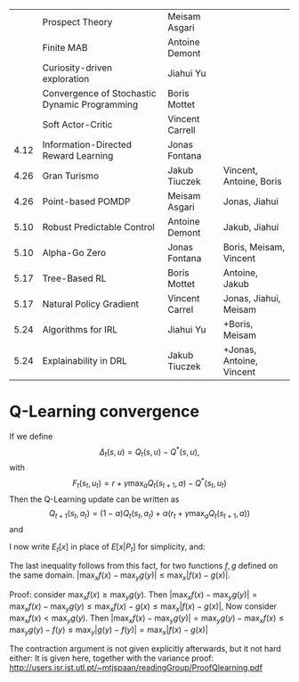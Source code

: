 
|------+-----------------------------------------------+-----------------+--------------------------|
|      | Prospect Theory                               | Meisam Asgari   |                          |
|      | Finite MAB                                    | Antoine Demont  |                          |
|      | Curiosity-driven exploration                  | Jiahui Yu       |                          |
|      | Convergence of Stochastic Dynamic Programming | Boris Mottet    |                          |
|      | Soft Actor-Critic                             | Vincent Carrell |                          |
| 4.12 | Information-Directed Reward Learning          | Jonas Fontana   |                          |
| 4.26 | Gran Turismo                                  | Jakub Tiuczek   | Vincent, Antoine, Boris  |
| 4.26 | Point-based POMDP                             | Meisam Asgari   | Jonas, Jiahui            |
| 5.10 | Robust Predictable Control                    | Antoine Demont  | Jakub, Jiahui            |
| 5.10 | Alpha-Go Zero                                 | Jonas Fontana   | Boris, Meisam, Vincent   |
| 5.17 | Tree-Based RL                                 | Boris Mottet    | Antoine, Jakub           |
| 5.17 | Natural Policy Gradient                       | Vincent Carrel  | Jonas, Jiahui, Meisam    |
| 5.24 | Algorithms for IRL                            | Jiahui Yu       | +Boris, Meisam           |
| 5.24 | Explainability in DRL                         | Jakub Tiuczek   | +Jonas, Antoine, Vincent |
|------+-----------------------------------------------+-----------------+--------------------------|


* Q-Learning convergence

If we define
\[
\Delta_t(s,u) = Q_t(s,u) - Q^*(s,u),
\]
with
\[
F_t(s_t,u_t) = r + \gamma \max_a Q_t(s_{t+1}, a) - Q^*(s_t,u_t)
\]
Then the Q-Learning update can be written as
\[
Q_{t+1}(s_t,a_t) = (1 - \alpha) Q_t(s_t, a_t) + \alpha(r_t + \gamma \max_a Q_t(s_{t+1}, a))
\]
and 
\begin{align*}
Q_{t+1}(s_t,a_t) - Q^*(s_t,a_t)
& = (1 - \alpha) [Q_t(s_t, a_t) - Q^*(s_t, a_t)
+ \alpha(r_t + \gamma \max_a Q_t(s_{t+1}, a) - Q^*(s_t, a_t))
\\
\Delta_{t+1}(s_t, a_t) 
& =
(1 - \alpha) \Delta_t(s_t, a_t)+ \alpha(r_t + \gamma \max_a Q_t(s_{t+1}, a) - Q^*(s_t, a_t))
\end{align*}

I now write $E_t[x]$ in place of $E[x | P_t]$ for simplicity, and:
\begin{align*}
|E_t[F_t(s_t,a_t)] 
& = |r + \gamma \sum_j \Pr(j | s_t, a_t) \max_a Q_t(j, a) - E_t[Q^*(s_t,a_t)]|
\\
& = \gamma |\sum_j \Pr(j | s_t, a_t) [\max_a Q_t(j, a) - V^*(j)]|
\\
& = \gamma |\sum_j \Pr(j | s_t, a_t) [\max_a Q_t(j, a) - \max_b Q^*(j, b)]|
\\
& \leq \gamma |\sum_j \Pr(j | s_t, a_t) \max_a |Q_t(j, a) - Q^*(j, a)|
\end{align*}
The last inequality follows from this fact, for two functions $f,g$ defined on the same domain.
$|\max_x f(x) - \max_y g(y)| \leq \max_x |f(x) - g(x)|$.

Proof: consider $\max_x f(x) \geq \max_y g(y)$. Then
$|\max_x f(x) - \max_y g(y) | = \max_x f(x) - \max_y g(y) \leq \max_x f(x) - g(x) \leq \max_x |f(x) - g(x)|$,
Now consider $\max_x f(x) < \max_y g(y)$. Then
$|\max_x f(x) - \max_y g(y) | = \max_y g(y)  - \max_x f(x) \leq \max_y g(y) - f(y) \leq \max_y |g(y) - f(y)| = \max_x |f(x) - g(x)|$

The contraction argument is not given explicitly afterwards, but it not hard either:
It is given here, together with the variance proof:
http://users.isr.ist.utl.pt/~mtjspaan/readingGroup/ProofQlearning.pdf

